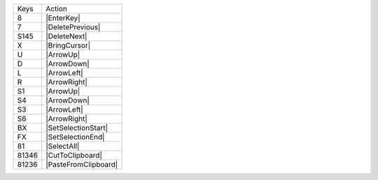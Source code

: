 =========  =================
Keys       Action
---------  -----------------
8          |EnterKey|
7          |DeletePrevious|
S145       |DeleteNext|
X          |BringCursor|
U          |ArrowUp|
D          |ArrowDown|
L          |ArrowLeft|
R          |ArrowRight|
S1         |ArrowUp|
S4         |ArrowDown|
S3         |ArrowLeft|
S6         |ArrowRight|
BX         |SetSelectionStart|
FX         |SetSelectionEnd|
81         |SelectAll|
81346      |CutToClipboard|
81236      |PasteFromClipboard|
=========  =================
